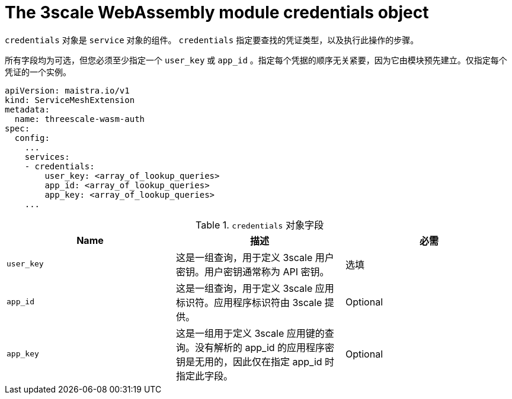 // Module included in the following assembly:
//
// service_mesh/v2x/ossm-threescale-webassembly-module.adoc

[id="ossm-threescale-webassembly-module-credentials-object_{context}"]
= The 3scale WebAssembly module credentials object

`credentials` 对象是 `service` 对象的组件。 `credentials` 指定要查找的凭证类型，以及执行此操作的步骤。

所有字段均为可选，但您必须至少指定一个 `user_key` 或 `app_id` 。指定每个凭据的顺序无关紧要，因为它由模块预先建立。仅指定每个凭证的一个实例。

[source,yaml]
----
apiVersion: maistra.io/v1
kind: ServiceMeshExtension
metadata:
  name: threescale-wasm-auth
spec:
  config:
    ...
    services:
    - credentials:
        user_key: <array_of_lookup_queries>
        app_id: <array_of_lookup_queries>
        app_key: <array_of_lookup_queries>
    ...
----

.`credentials` 对象字段
|===
|Name |描述 |必需

a|`user_key`
|这是一组查询，用于定义 3scale 用户密钥。用户密钥通常称为 API 密钥。
|选填

a|`app_id`
a|这是一组查询，用于定义 3scale 应用标识符。应用程序标识符由 3scale 提供。
|Optional

a|`app_key`
a|这是一组用于定义 3scale 应用键的查询。没有解析的 app_id 的应用程序密钥是无用的，因此仅在指定 app_id 时指定此字段。
|Optional
|===
